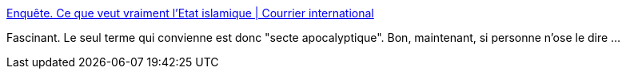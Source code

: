 :jbake-type: post
:jbake-status: published
:jbake-title: Enquête. Ce que veut vraiment l’Etat islamique | Courrier international
:jbake-tags: politique,religion,islam,_mois_nov.,_année_2015
:jbake-date: 2015-11-19
:jbake-depth: ../
:jbake-uri: shaarli/1447942255000.adoc
:jbake-source: https://nicolas-delsaux.hd.free.fr/Shaarli?searchterm=http%3A%2F%2Fwww.courrierinternational.com%2Farticle%2Fenquete-ce-que-veut-vraiment-letat-islamique&searchtags=politique+religion+islam+_mois_nov.+_ann%C3%A9e_2015
:jbake-style: shaarli

http://www.courrierinternational.com/article/enquete-ce-que-veut-vraiment-letat-islamique[Enquête. Ce que veut vraiment l’Etat islamique | Courrier international]

Fascinant. Le seul terme qui convienne est donc "secte apocalyptique". Bon, maintenant, si personne n'ose le dire ...
